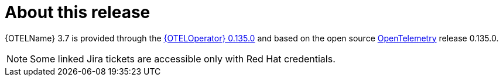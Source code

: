 // Module included in the following assemblies:
//
// * observability/otel/otel-rn.adoc

:_mod-docs-content-type: REFERENCE
[id="otel-product-overview_{context}"]
= About this release

{OTELName} 3.7 is provided through the link:https://catalog.redhat.com/software/containers/rhosdt/opentelemetry-operator-bundle/615618406feffc5384e84400/history[{OTELOperator} 0.135.0] and based on the open source link:https://opentelemetry.io/docs/collector/[OpenTelemetry] release 0.135.0.

[NOTE]
====
Some linked Jira tickets are accessible only with Red Hat credentials.
====
